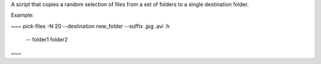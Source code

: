 A script that copies a random selection of files from a set of folders to a
single destination folder.

Example:

~~~
pick-files -N 20 --destination new_folder --suffix .jpg .avi .h \
    -- folder1 folder2
~~~



